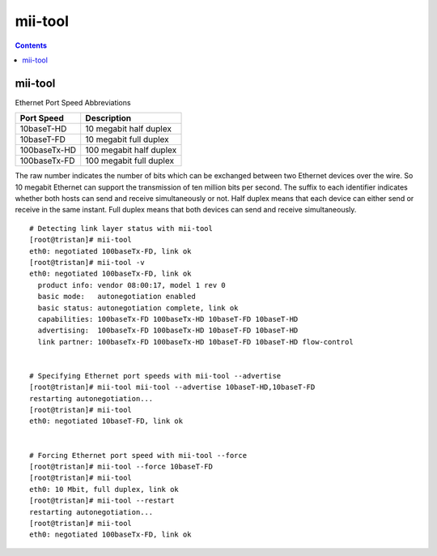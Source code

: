 mii-tool
========

.. contents::

mii-tool
--------

Ethernet Port Speed Abbreviations

+--------------+--------------------------+
| Port Speed   | Description              |
+==============+==========================+
| 10baseT-HD   | 10 megabit half duplex   |
+--------------+--------------------------+
| 10baseT-FD   | 10 megabit full duplex   |
+--------------+--------------------------+
| 100baseTx-HD | 100 megabit half duplex  |
+--------------+--------------------------+
| 100baseTx-FD | 100 megabit full duplex  |
+--------------+--------------------------+

The raw number indicates the number of bits which can be exchanged between two Ethernet devices over the wire. So 10 megabit Ethernet can support the transmission of ten million bits per second. The suffix to each identifier indicates whether both hosts can send and receive simultaneously or not. Half duplex means that each device can either send or receive in the same instant. Full duplex means that both devices can send and receive simultaneously.

::

        # Detecting link layer status with mii-tool
        [root@tristan]# mii-tool
        eth0: negotiated 100baseTx-FD, link ok
        [root@tristan]# mii-tool -v
        eth0: negotiated 100baseTx-FD, link ok
          product info: vendor 08:00:17, model 1 rev 0
          basic mode:   autonegotiation enabled
          basic status: autonegotiation complete, link ok
          capabilities: 100baseTx-FD 100baseTx-HD 10baseT-FD 10baseT-HD
          advertising:  100baseTx-FD 100baseTx-HD 10baseT-FD 10baseT-HD
          link partner: 100baseTx-FD 100baseTx-HD 10baseT-FD 10baseT-HD flow-control


        # Specifying Ethernet port speeds with mii-tool --advertise
        [root@tristan]# mii-tool mii-tool --advertise 10baseT-HD,10baseT-FD
        restarting autonegotiation...
        [root@tristan]# mii-tool
        eth0: negotiated 10baseT-FD, link ok


        # Forcing Ethernet port speed with mii-tool --force
        [root@tristan]# mii-tool --force 10baseT-FD
        [root@tristan]# mii-tool
        eth0: 10 Mbit, full duplex, link ok
        [root@tristan]# mii-tool --restart
        restarting autonegotiation...
        [root@tristan]# mii-tool
        eth0: negotiated 100baseTx-FD, link ok


